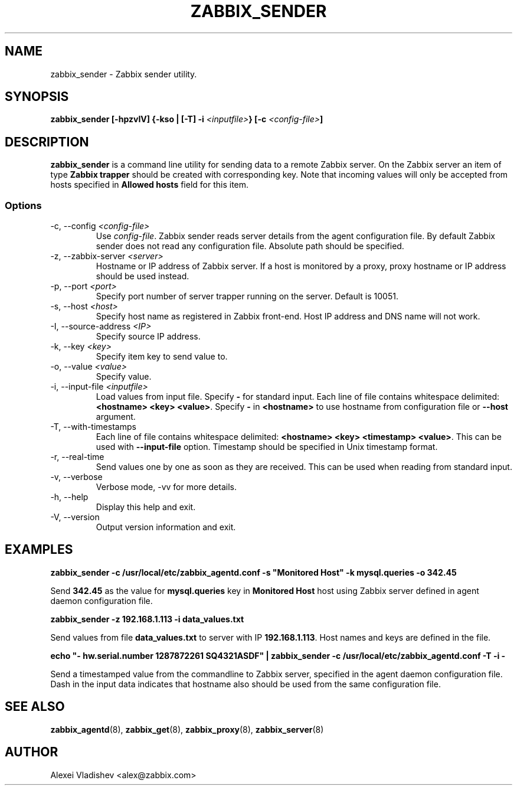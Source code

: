 .TH ZABBIX_SENDER 8 "10 November 2011"
.if n .ad l
.SH NAME
zabbix_sender \- Zabbix sender utility.
.SH SYNOPSIS
.B zabbix_sender [-hpzvIV] {-kso | [-T] -i \fI<inputfile>\fB} [-c \fI<config-file>\fB]
.SH DESCRIPTION
.B zabbix_sender
is a command line utility for sending data to a remote Zabbix server. On the Zabbix server an item of type \fBZabbix trapper\fR should be created with corresponding key. Note that incoming values will only be accepted from hosts specified in \fBAllowed hosts\fR field for this item.

.SS Options
.IP "-c, --config \fI<config-file>\fR"
Use \fIconfig-file\fR. Zabbix sender reads server details from the agent configuration file. By default Zabbix sender does not read any configuration file.
Absolute path should be specified.
.IP "-z, --zabbix-server \fI<server>\fR"
Hostname or IP address of Zabbix server. If a host is monitored by a proxy, proxy hostname or IP address should be used instead.
.IP "-p, --port \fI<port>\fR"
Specify port number of server trapper running on the server. Default is 10051.
.IP "-s, --host \fI<host>\fR"
Specify host name as registered in Zabbix front-end. Host IP address and DNS name will not work.
.IP "-I, --source-address \fI<IP>\fR"
Specify source IP address.
.IP "-k, --key \fI<key>\fR"
Specify item key to send value to.
.IP "-o, --value \fI<value>\fR"
Specify value.
.IP "-i, --input-file \fI<inputfile>\fR"
Load values from input file. Specify \fB-\fR for standard input. Each line of file contains whitespace delimited: \fB<hostname> <key> <value>\fR. Specify \fB-\fR in \fB<hostname>\fR to use hostname from configuration file or \fB--host\fR argument.
.IP "-T, --with-timestamps"
Each line of file contains whitespace delimited: \fB<hostname> <key> <timestamp> <value>\fR. This can be used with \fB--input-file\fR option. Timestamp should be specified in Unix timestamp format.
.IP "-r, --real-time"
Send values one by one as soon as they are received. This can be used when reading from standard input.
.IP "-v, --verbose"
Verbose mode, -vv for more details.
.IP "-h, --help"
Display this help and exit.
.IP "-V, --version"
Output version information and exit.
.SH "EXAMPLES"
.B zabbix_sender -c /usr/local/etc/zabbix_agentd.conf -s """Monitored Host""" -k mysql.queries -o 342.45

Send \fB342.45\fR as the value for \fBmysql.queries\fR key in \fBMonitored Host\fR host using Zabbix server defined in agent daemon configuration file.

.B zabbix_sender -z 192.168.1.113 -i data_values.txt

Send values from file \fBdata_values.txt\fR to server with IP \fB192.168.1.113\fR. Host names and keys are defined in the file.

.B echo """- hw.serial.number 1287872261 SQ4321ASDF""" | zabbix_sender -c /usr/local/etc/zabbix_agentd.conf -T -i -

Send a timestamped value from the commandline to Zabbix server, specified in the agent daemon configuration file. Dash in the input data indicates that hostname also should be used from the same configuration file.

.SH "SEE ALSO"
.BR zabbix_agentd (8),
.BR zabbix_get (8),
.BR zabbix_proxy (8),
.BR zabbix_server (8)
.SH AUTHOR
Alexei Vladishev <alex@zabbix.com>
